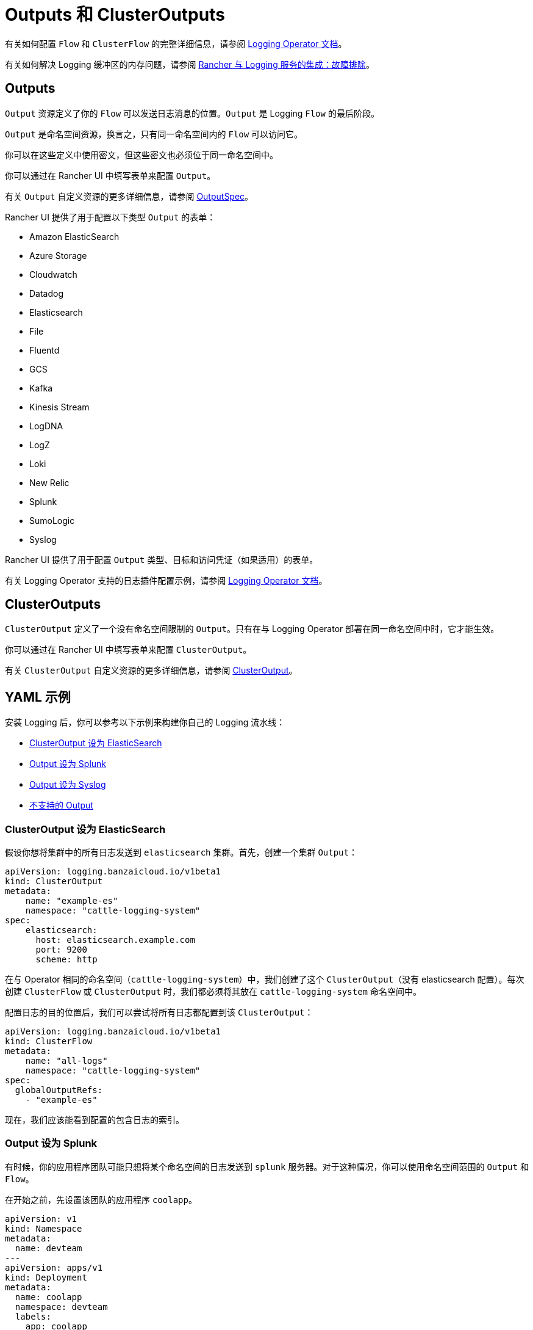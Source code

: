= Outputs 和 ClusterOutputs

有关如何配置 `Flow` 和 `ClusterFlow` 的完整详细信息，请参阅 https://kube-logging.github.io/docs/configuration/flow/[Logging Operator 文档]。

有关如何解决 Logging 缓冲区的内存问题，请参阅 xref:../logging.adoc#_日志缓冲区导致_pod_过载[Rancher 与 Logging 服务的集成：故障排除]。

== Outputs

`Output` 资源定义了你的 `Flow` 可以发送日志消息的位置。`Output` 是 Logging `Flow` 的最后阶段。

`Output` 是命名空间资源，换言之，只有同一命名空间内的 `Flow` 可以访问它。

你可以在这些定义中使用密文，但这些密文也必须位于同一命名空间中。

你可以通过在 Rancher UI 中填写表单来配置 `Output`。

有关 `Output` 自定义资源的更多详细信息，请参阅 https://kube-logging.github.io/docs/configuration/crds/v1beta1/output_types/[OutputSpec]。

Rancher UI 提供了用于配置以下类型 `Output` 的表单：

* Amazon ElasticSearch
* Azure Storage
* Cloudwatch
* Datadog
* Elasticsearch
* File
* Fluentd
* GCS
* Kafka
* Kinesis Stream
* LogDNA
* LogZ
* Loki
* New Relic
* Splunk
* SumoLogic
* Syslog

Rancher UI 提供了用于配置 `Output` 类型、目标和访问凭证（如果适用）的表单。

有关 Logging Operator 支持的日志插件配置示例，请参阅 https://kube-logging.github.io/docs/configuration/plugins/outputs/[Logging Operator 文档]。

== ClusterOutputs

`ClusterOutput` 定义了一个没有命名空间限制的 `Output`。只有在与 Logging Operator 部署在同一命名空间中时，它才能生效。

你可以通过在 Rancher UI 中填写表单来配置 `ClusterOutput`。

有关 `ClusterOutput` 自定义资源的更多详细信息，请参阅 https://kube-logging.github.io/docs/configuration/crds/v1beta1/clusteroutput_types/[ClusterOutput]。

== YAML 示例

安装 Logging 后，你可以参考以下示例来构建你自己的 Logging 流水线：

* <<_clusteroutput_设为_elasticsearch,ClusterOutput 设为 ElasticSearch>>
* <<_output_设为_splunk,Output 设为 Splunk>>
* <<_output_设为_syslog,Output 设为 Syslog>>
* <<_不支持的_output,不支持的 Output>>

=== ClusterOutput 设为 ElasticSearch

假设你想将集群中的所有日志发送到 `elasticsearch` 集群。首先，创建一个集群 `Output`：

[,yaml]
----
apiVersion: logging.banzaicloud.io/v1beta1
kind: ClusterOutput
metadata:
    name: "example-es"
    namespace: "cattle-logging-system"
spec:
    elasticsearch:
      host: elasticsearch.example.com
      port: 9200
      scheme: http
----

在与 Operator 相同的命名空间（`cattle-logging-system`）中，我们创建了这个 `ClusterOutput`（没有 elasticsearch 配置）。每次创建 `ClusterFlow` 或 `ClusterOutput` 时，我们都必须将其放在 `cattle-logging-system` 命名空间中。

配置日志的目的位置后，我们可以尝试将所有日志都配置到该 `ClusterOutput`：

[,yaml]
----
apiVersion: logging.banzaicloud.io/v1beta1
kind: ClusterFlow
metadata:
    name: "all-logs"
    namespace: "cattle-logging-system"
spec:
  globalOutputRefs:
    - "example-es"
----

现在，我们应该能看到配置的包含日志的索引。

=== Output 设为 Splunk

有时候，你的应用程序团队可能只想将某个命名空间的日志发送到 `splunk` 服务器。对于这种情况，你可以使用命名空间范围的 `Output` 和 `Flow`。

在开始之前，先设置该团队的应用程序 `coolapp`。

[,yaml]
----
apiVersion: v1
kind: Namespace
metadata:
  name: devteam
---
apiVersion: apps/v1
kind: Deployment
metadata:
  name: coolapp
  namespace: devteam
  labels:
    app: coolapp
spec:
  replicas: 2
  selector:
    matchLabels:
      app: coolapp
  template:
    metadata:
      labels:
        app: coolapp
    spec:
      containers:
        - name: generator
          image: paynejacob/loggenerator:latest
----

`coolapp` 运行时，我们将使用与创建 `ClusterOutput` 时类似的路径。但是，我们不使用 `ClusterOutput`，而是在应用程序的命名空间中创建 `Output`。

[,yaml]
----
apiVersion: logging.banzaicloud.io/v1beta1
kind: Output
metadata:
  name: "devteam-splunk"
  namespace: "devteam"
spec:
  splunkHec:
    hec_host: splunk.example.com
    hec_port: 8088
    protocol: http
----

然后，再次为 `Output` 提供一些日志：

[,yaml]
----
apiVersion: logging.banzaicloud.io/v1beta1
kind: Flow
metadata:
  name: "devteam-logs"
  namespace: "devteam"
spec:
  localOutputRefs:
    - "devteam-splunk"
----

=== Output 设为 Syslog

假设你想将集群中的所有日志发送到 `syslog` 服务器。首先，我们创建一个 `ClusterOutput`：

[,yaml]
----
apiVersion: logging.banzaicloud.io/v1beta1
kind: ClusterOutput
metadata:
  name: "example-syslog"
  namespace: "cattle-logging-system"
spec:
  syslog:
    buffer:
      timekey: 30s
      timekey_use_utc: true
      timekey_wait: 10s
      flush_interval: 5s
    format:
      type: json
      app_name_field: test
    host: syslog.example.com
    insecure: true
    port: 514
    transport: tcp
----

配置日志的目的位置后，我们可以尝试将所有日志都配置到该 `Output`：

[,yaml]
----
apiVersion: logging.banzaicloud.io/v1beta1
kind: ClusterFlow
metadata:
  name: "all-logs"
  namespace: cattle-logging-system
spec:
  globalOutputRefs:
    - "example-syslog"
----

=== 不支持的 Output

对于最后一个示例，我们创建一个 `Output` 来将日志写入到不是开箱即用的目标位置：

[NOTE]
.Syslog 注意事项：
====

`Syslog` 是受支持的 `Output`。但是，此示例仍提供了不受支持的插件概述。
====


[,yaml]
----
apiVersion: v1
kind: Secret
metadata:
  name: syslog-config
  namespace: cattle-logging-system
type: Opaque
stringData:
  fluent-bit.conf: |
    [INPUT]
        Name              forward
        Port              24224

    [OUTPUT]
        Name              syslog
        InstanceName      syslog-output
        Match             *
        Addr              syslog.example.com
        Port              514
        Cluster           ranchers

---
apiVersion: apps/v1
kind: Deployment
metadata:
  name: fluentbit-syslog-forwarder
  namespace: cattle-logging-system
  labels:
    output: syslog
spec:
  selector:
    matchLabels:
      output: syslog
  template:
    metadata:
      labels:
        output: syslog
    spec:
      containers:
      - name: fluentbit
        image: paynejacob/fluent-bit-out-syslog:latest
        ports:
          - containerPort: 24224
        volumeMounts:
          - mountPath: "/fluent-bit/etc/"
            name: configuration
      volumes:
      - name: configuration
        secret:
          secretName: syslog-config
---
apiVersion: v1
kind: Service
metadata:
  name: syslog-forwarder
  namespace: cattle-logging-system
spec:
  selector:
    output: syslog
  ports:
    - protocol: TCP
      port: 24224
      targetPort: 24224
---
apiVersion: logging.banzaicloud.io/v1beta1
kind: ClusterFlow
metadata:
  name: all-logs
  namespace: cattle-logging-system
spec:
  globalOutputRefs:
    - syslog
---
apiVersion: logging.banzaicloud.io/v1beta1
kind: ClusterOutput
metadata:
  name: syslog
  namespace: cattle-logging-system
spec:
  forward:
    servers:
      - host: "syslog-forwarder.cattle-logging-system"
    require_ack_response: false
    ignore_network_errors_at_startup: false
----

现在，我们分解这里的内容。首先，我们创建一个容器 Deployment，该容器具有额外的 `syslog` 插件并支持转发自另一个 `fluentd` 的日志。接下来，我们创建一个配置为 Deployment 转发器的 `Output`。然后，Deployment `fluentd` 会将所有日志转发到配置的 `syslog` 目标。
